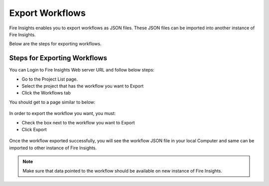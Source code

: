 Export Workflows
===============

Fire Insights enables you to export workflows as JSON files. These JSON files can be imported into another instance of Fire Insights.

Below are the steps for exporting workflows.

Steps for Exporting Workflows
------

You can Login to Fire Insights Web server URL and follow below steps:

* Go to the Project List page.
* Select the project that has the workflow you want to Export
* Click the Workflows tab

You should get to a page similar to below: 

.. figure:: ../../_assets/user-guide/export-import/wf_list.PNG
     :alt: userguide
     :width: 60%

In order to export the workflow you want, you must:

* Check the box next to the workflow you want to Export
* Click Export 

.. figure:: ../../_assets/user-guide/export-import/wf_export.PNG
     :alt: userguide
     :width: 60%  
  
Once the workflow exported successfully, you will see the workflow JSON file in your local Computer and same can be imported to other instance of Fire Insights. 

.. figure:: ../../_assets/user-guide/export-import/wf_exported.PNG
     :alt: userguide
     :width: 60% 

.. note:: Make sure that data pointed to the workflow should be available on new instance of Fire Insights.
